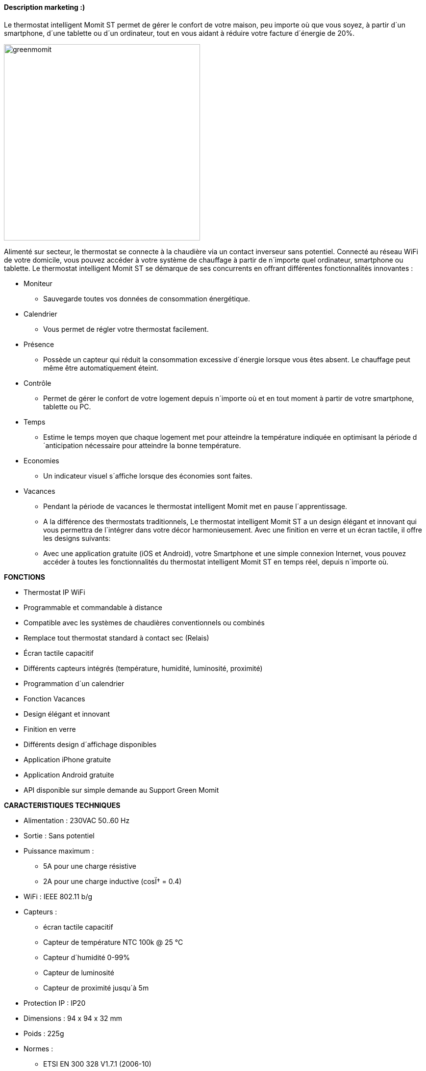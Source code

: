 
==== Description marketing :)

[role="col-md-12 text-justify"]
--
Le thermostat intelligent Momit ST permet de gérer le confort de votre maison, peu importe où que vous soyez, à partir d´un smartphone, d´une tablette ou d´un ordinateur, tout en vous aidant à réduire votre facture d´énergie de 20%.
--
image:../images/greenmomit.jpg[width=400,role="img-thumbnail"]
--
Alimenté sur secteur, le thermostat se connecte à la chaudière via un contact inverseur sans potentiel. Connecté au réseau WiFi de votre domicile, vous pouvez accéder à votre système de chauffage à partir de n´importe quel ordinateur, smartphone ou tablette.
Le thermostat intelligent Momit ST se démarque de ses concurrents en offrant différentes fonctionnalités innovantes :

* Moniteur
** Sauvegarde toutes vos données de consommation énergétique.
* Calendrier
** Vous permet de régler votre thermostat facilement.
* Présence
** Possède un capteur qui réduit la consommation excessive d´énergie lorsque vous êtes absent. Le chauffage peut même être automatiquement éteint.
* Contrôle
** Permet de gérer le confort de votre logement depuis n´importe où et en tout moment à partir de votre smartphone, tablette ou PC.
* Temps
** Estime le temps moyen que chaque logement met pour atteindre la température indiquée en optimisant la période d´anticipation nécessaire pour atteindre la bonne température.
* Economies
** Un indicateur visuel s´affiche lorsque des économies sont faites.
* Vacances
** Pendant la période de vacances le thermostat intelligent Momit met en pause l´apprentissage.
** A la différence des thermostats traditionnels, Le thermostat intelligent Momit ST a un design élégant et innovant qui vous permettra de l´intégrer dans votre décor harmonieusement. Avec une finition en verre et un écran tactile, il offre les designs suivants:
** Avec une application gratuite (iOS et Android), votre Smartphone et une simple connexion Internet, vous pouvez accéder à toutes les fonctionnalités du thermostat intelligent Momit ST en temps réel, depuis n´importe où.
--
*FONCTIONS*
--
* Thermostat IP WiFi
* Programmable et commandable à distance
* Compatible avec les systèmes de chaudières conventionnels ou combinés
* Remplace tout thermostat standard à contact sec (Relais)
* Écran tactile capacitif
* Différents capteurs intégrés (température, humidité, luminosité, proximité)
* Programmation d´un calendrier
* Fonction Vacances
* Design élégant et innovant
* Finition en verre
* Différents design d´affichage disponibles
* Application iPhone gratuite
* Application Android gratuite
* API disponible sur simple demande au Support Green Momit
--
*CARACTERISTIQUES TECHNIQUES*
--
* Alimentation : 230VAC 50..60 Hz
* Sortie : Sans potentiel
* Puissance maximum :
** 5A pour une charge résistive
** 2A pour une charge inductive (cosÏ† = 0.4)
* WiFi : IEEE 802.11 b/g
* Capteurs :
** écran tactile capacitif
** Capteur de température NTC 100k @ 25 °C
** Capteur d´humidité 0-99%
** Capteur de luminosité
** Capteur de proximité jusqu´à 5m
* Protection IP : IP20
* Dimensions : 94 x 94 x 32 mm
* Poids : 225g
* Normes :
** ETSI EN 300 328 V1.7.1 (2006-10)
** ETSI-EN 301 489-1 V1.9.2 (2011-09)
** ETSI EN 301 489-17 V2.2.1 (2012-09)
** EN 62479:2010
** EN 60730-2-9; EN 60730-1
--
